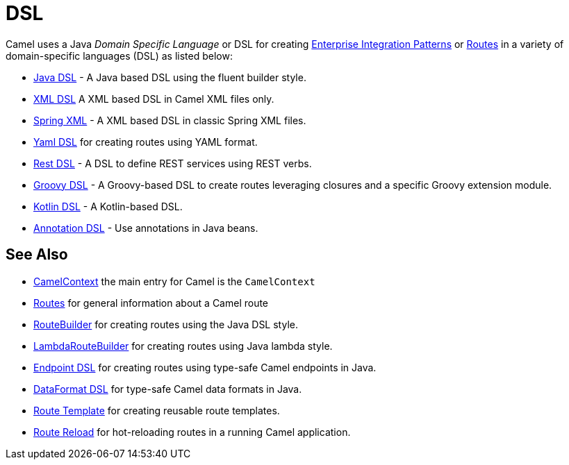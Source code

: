 = DSL

Camel uses a Java _Domain Specific Language_ or DSL for creating
xref:components:eips:enterprise-integration-patterns.adoc[Enterprise Integration
Patterns] or xref:routes.adoc[Routes] in a variety of domain-specific
languages (DSL) as listed below:

* xref:java-dsl.adoc[Java DSL] - A Java based DSL using the fluent builder style.
* xref:components:others:java-xml-io-dsl.adoc[XML DSL] A XML based DSL in Camel XML files only.
* xref:components::spring-summary.adoc[Spring XML] - A XML based DSL in classic Spring XML files.
* xref:components:others:yaml-dsl.adoc[Yaml DSL] for creating routes using YAML format.
* xref:rest-dsl.adoc[Rest DSL] - A DSL to define REST services using REST verbs.
* xref:components:others:groovy-dsl.adoc[Groovy DSL] - A Groovy-based DSL to create routes leveraging closures and a specific Groovy extension module.
* xref:components:others:kotlin-dsl.adoc[Kotlin DSL] - A Kotlin-based DSL.
* xref:bean-integration.adoc[Annotation DSL] - Use annotations in Java beans.

== See Also

* xref:camelcontext.adoc[CamelContext] the main entry for Camel is the `CamelContext`
* xref:routes.adoc[Routes] for general information about a Camel route
* xref:route-builder.adoc[RouteBuilder] for creating routes using the Java DSL style.
* xref:lambda-route-builder.adoc[LambdaRouteBuilder] for creating routes using Java lambda style.
* xref:Endpoint-dsl.adoc[Endpoint DSL] for creating routes using type-safe Camel endpoints in Java.
* xref:dataformat-dsl.adoc[DataFormat DSL] for type-safe Camel data formats in Java.
* xref:route-template.adoc[Route Template] for creating reusable route templates.
* xref:route-reload.adoc[Route Reload] for hot-reloading routes in a running Camel application.
